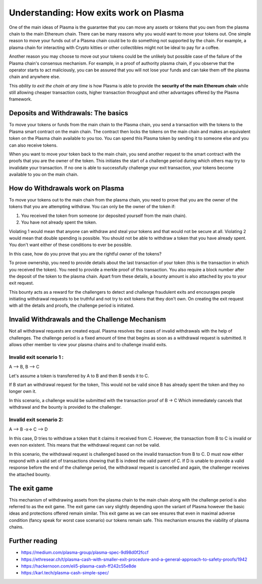 =======================================
Understanding: How exits work on Plasma
=======================================

One of the main ideas of Plasma is the guarantee that you can move any assets or tokens that you own from the plasma chain to the main Ethereum chain. There can be many reasons why you would want to move your tokens out. One simple reason to move your funds out of a Plasma chain could be to do something not supported by the chain. For example, a plasma chain for interacting with Crypto kitties or other collectibles might not be ideal to pay for a coffee.

Another reason you may choose to move out your tokens could be the unlikely but possible case of the failure of the Plasma chain's consensus mechanism. For example, in a proof of authority plasma chain, if you observe that the operator starts to act maliciously, you can be assured that you will not lose your funds and can take them off the plasma chain and anywhere else.

This *ability to exit the chain at any time* is how Plasma is able to provide the **security of the main Ethereum chain** while still allowing cheaper transaction costs, higher transaction throughput and other advantages offered by the Plasma framework.

Deposits and Withdrawals: The basics
====================================

To move your tokens or funds from the main chain to the Plasma chain, you send a transaction with the tokens to the Plasma smart contract on the main chain. The contract then locks the tokens on the main chain and makes an equivalent token on the Plasma chain available to you too. You can spend this Plasma token by sending it to someone else and you can also receive tokens.

When you want to move your token back to the main chain, you send another request to the smart contract with the proofs that you are the owner of the token. This initiates the start of a challenge period during which others may try to invalidate your transaction. If no one is able to successfully challenge your exit transaction, your tokens become available to you on the main chain.

How do Withdrawals work on Plasma
=================================

To move your tokens out to the main chain from the plasma chain, you need to prove that you are the owner of the tokens that you are attempting withdraw.
You can only be the owner of the token if:

1. You received the token from someone (or deposited yourself from the main chain).
2. You have not already spent the token.

Violating 1 would mean that anyone can withdraw and steal your tokens and that would not be secure at all. Violating 2 would mean that double spending is possible. You should not be able to withdraw a token that you have already spent. You don't want either of these conditions to ever be possible.

In this case, how do you prove that you are the rightful owner of the tokens?

To prove ownership, you need to provide details about the last transaction of your token (this is the  transaction in which you received the token). You need to provide a merkle proof of this transaction. You also require a block number after the deposit of the token to the plasma chain. Apart from these details, a bounty amount is also attached by you to your exit request.

This bounty acts as a reward for the challengers to detect and challenge fraudulent exits and encourages people initiating withdrawal requests to be truthful and not try to exit tokens that they don't own. On creating the exit request with all the details and proofs, the challenge period is initiated.

Invalid Withdrawals and the Challenge Mechanism
================================================
Not all withdrawal requests are created equal. Plasma resolves the cases of invalid withdrawals with the help of challenges. The challenge period is a fixed amount of time that begins as soon as a withdrawal request is submitted. It allows other member to view your plasma chains and to challenge invalid exits.

Invalid exit scenario 1 :
-------------------------

A --> B,  B --> C

Let's assume a token is transferred by A to B and then B sends it to C.

If B start an withdrawal request for the token, This would not be valid since B has already spent the token and they no longer own it.

In this scenario, a challenge would be submitted with the transaction proof of B -> C Which immediately cancels that withdrawal and the bounty is provided to the challenger.

Invalid exit scenario 2:
------------------------

A --> B  -x->  C --> D

In this case, D tries to withdraw a token that it claims it received from C. However, the transaction from B to C is invalid or even non existent. This means that the withdrawal request can not be valid.

In this scenario, the withdrawal request is challenged based on the invalid transaction from B to C. D must now either respond with a valid set of transactions showing that B is indeed the valid parent of C. If D is unable to provide a valid response before the end of the challenge period, the withdrawal request is cancelled and again, the challenger receives the attached bounty.

The exit game
=============

This mechanism of withdrawing assets from the plasma chain to the main chain along with the challenge period is also referred to as the exit game. The exit game can vary slightly depending upon the variant of Plasma however the basic ideas and protections offered remain similar. This exit  game as we can see ensures that even in maximal adverse condition (fancy speak for worst case scenario) our tokens remain safe. This mechanism ensures the viability of plasma chains.

Further reading
===============

- https://medium.com/plasma-group/plasma-spec-9d98d0f2fccf
- https://ethresear.ch/t/plasma-cash-with-smaller-exit-procedure-and-a-general-approach-to-safety-proofs/1942
- https://hackernoon.com/eli5-plasma-cash-ff242c55e8de
- https://karl.tech/plasma-cash-simple-spec/

